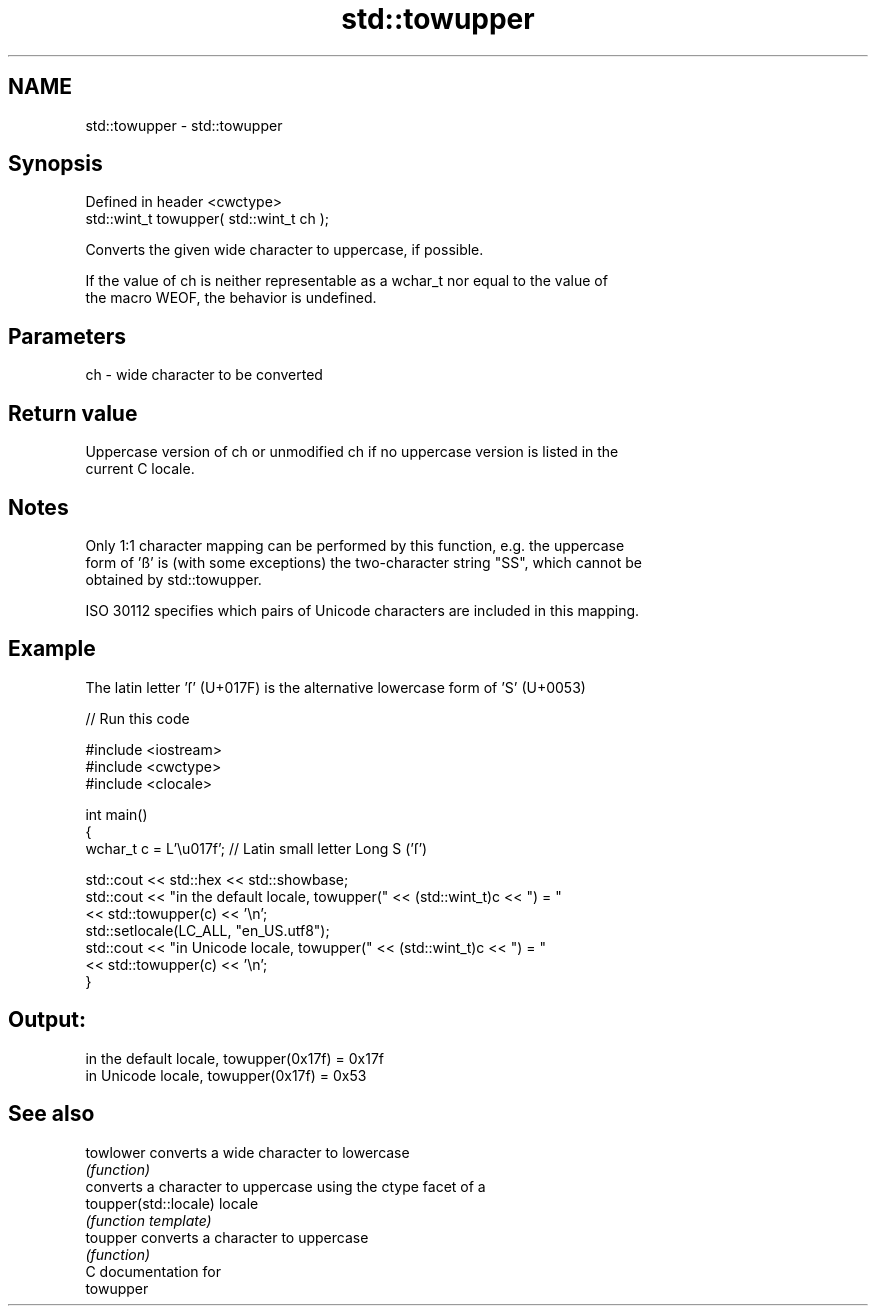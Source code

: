 .TH std::towupper 3 "2018.03.28" "http://cppreference.com" "C++ Standard Libary"
.SH NAME
std::towupper \- std::towupper

.SH Synopsis
   Defined in header <cwctype>
   std::wint_t towupper( std::wint_t ch );

   Converts the given wide character to uppercase, if possible.

   If the value of ch is neither representable as a wchar_t nor equal to the value of
   the macro WEOF, the behavior is undefined.

.SH Parameters

   ch - wide character to be converted

.SH Return value

   Uppercase version of ch or unmodified ch if no uppercase version is listed in the
   current C locale.

.SH Notes

   Only 1:1 character mapping can be performed by this function, e.g. the uppercase
   form of 'ß' is (with some exceptions) the two-character string "SS", which cannot be
   obtained by std::towupper.

   ISO 30112 specifies which pairs of Unicode characters are included in this mapping.

.SH Example

   The latin letter 'ſ' (U+017F) is the alternative lowercase form of 'S' (U+0053)

   
// Run this code

 #include <iostream>
 #include <cwctype>
 #include <clocale>
  
 int main()
 {
     wchar_t c = L'\\u017f'; // Latin small letter Long S ('ſ')
  
     std::cout << std::hex << std::showbase;
     std::cout << "in the default locale, towupper(" << (std::wint_t)c << ") = "
               << std::towupper(c) << '\\n';
     std::setlocale(LC_ALL, "en_US.utf8");
     std::cout << "in Unicode locale, towupper(" << (std::wint_t)c << ") = "
               << std::towupper(c) << '\\n';
 }

.SH Output:

 in the default locale, towupper(0x17f) = 0x17f
 in Unicode locale, towupper(0x17f) = 0x53

.SH See also

   towlower             converts a wide character to lowercase
                        \fI(function)\fP 
                        converts a character to uppercase using the ctype facet of a
   toupper(std::locale) locale
                        \fI(function template)\fP 
   toupper              converts a character to uppercase
                        \fI(function)\fP 
   C documentation for
   towupper
